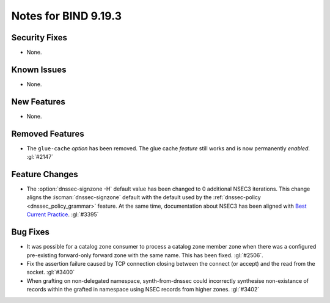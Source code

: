 .. Copyright (C) Internet Systems Consortium, Inc. ("ISC")
..
.. SPDX-License-Identifier: MPL-2.0
..
.. This Source Code Form is subject to the terms of the Mozilla Public
.. License, v. 2.0.  If a copy of the MPL was not distributed with this
.. file, you can obtain one at https://mozilla.org/MPL/2.0/.
..
.. See the COPYRIGHT file distributed with this work for additional
.. information regarding copyright ownership.

Notes for BIND 9.19.3
---------------------

Security Fixes
~~~~~~~~~~~~~~

- None.

Known Issues
~~~~~~~~~~~~

- None.

New Features
~~~~~~~~~~~~

- None.

Removed Features
~~~~~~~~~~~~~~~~

- The ``glue-cache`` *option* has been removed. The glue cache *feature*
  still works and is now permanently *enabled*. :gl:`#2147`

Feature Changes
~~~~~~~~~~~~~~~

- The :option:`dnssec-signzone -H` default value has been changed to 0 additional
  NSEC3 iterations. This change aligns the :iscman:`dnssec-signzone` default with
  the default used by the :ref:`dnssec-policy <dnssec_policy_grammar>` feature.
  At the same time, documentation about NSEC3 has been aligned with
  `Best Current Practice
  <https://datatracker.ietf.org/doc/html/draft-ietf-dnsop-nsec3-guidance-10>`__.
  :gl:`#3395`

Bug Fixes
~~~~~~~~~

- It was possible for a catalog zone consumer to process a catalog zone member
  zone when there was a configured pre-existing forward-only forward zone with
  the same name. This has been fixed. :gl:`#2506`.

- Fix the assertion failure caused by TCP connection closing between the
  connect (or accept) and the read from the socket. :gl:`#3400`

- When grafting on non-delegated namespace, synth-from-dnssec could incorrectly
  synthesise non-existance of records within the grafted in namespace using
  NSEC records from higher zones. :gl:`#3402`

